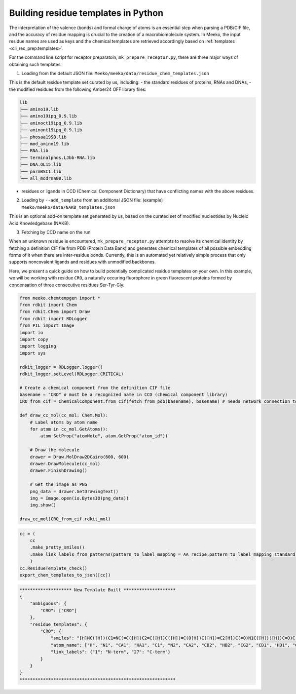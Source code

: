 Building residue templates in Python
===================================

The interpretation of the valence (bonds) and formal charge of atoms is an essential step when parsing a PDB/CIF file, and the accuracy of residue mapping is crucial to the creation of a macrobiomolecule system. In Meeko, the input residue names are used as keys and the chemical templates are retrieved accordingly based on :ref:`templates <cli_rec_prep:templates>`. 

For the command line script for receptor preparatoin, ``mk_prepare_receptor.py``, there are three major ways of obtaining such templates: 

(1) Loading from the default JSON file: ``Meeko/meeko/data/residue_chem_templates.json``

This is the default residue template set curated by us, including: 
- the standard residues of proteins, RNAs and DNAs, 
- the modified residues from the following Amber24 OFF library files: 

.. code-block:: bash
    
    lib
    ├── amino19.lib
    ├── amino19ipq_0.9.lib
    ├── aminoct19ipq_0.9.lib
    ├── aminont19ipq_0.9.lib
    ├── phosaa19SB.lib
    ├── mod_amino19.lib
    ├── RNA.lib
    ├── terminalphos.LJbb-RNA.lib
    ├── DNA.OL15.lib
    ├── parmBSC1.lib
    └── all_modrna08.lib

- residues or ligands in CCD (Chemical Component Dictionary) that have conflicting names with the above residues. 

(2) Loading by ``--add_template`` from an additional JSON file: (example) ``Meeko/meeko/data/NAKB_templates.json``

This is an optional add-on template set generated by us, based on the curated set of modified nucleotides by Nucleic Acid Knowledgebase (NAKB). 

(3) Fetching by CCD name on the run

When an unknown residue is encountered, ``mk_prepare_receptor.py`` attempts to resolve its chemical identity by fetching a definition CIF file from PDB (Protein Data Bank) and generates chemical templates of all possible embedding forms of it when there are inter-residue bonds. Currently, this is an automated yet relatively simple process that only supports noncovalent ligands and residues with unmodified backbones. 

Here, we present a quick guide on how to build potentially complicated residue templates on your own. In this example, we will be working with residue ``CRO``, a naturally occuring fluorophore in green fluorescent proteins formed by condensation of three consecutive residues Ser-Tyr-Gly. 

.. code-block:: python

    from meeko.chemtempgen import *
    from rdkit import Chem
    from rdkit.Chem import Draw
    from rdkit import RDLogger
    from PIL import Image
    import io
    import copy
    import logging
    import sys
    
    rdkit_logger = RDLogger.logger()
    rdkit_logger.setLevel(RDLogger.CRITICAL)

    # Create a chemical component from the definition CIF file
    basename = "CRO" # must be a recognized name in CCD (chemical component library)
    CRO_from_cif = ChemicalComponent.from_cif(fetch_from_pdb(basename), basename) # needs network connection to download the definition CIF file

    def draw_cc_mol(cc_mol: Chem.Mol): 
        # Label atoms by atom name
        for atom in cc_mol.GetAtoms():
            atom.SetProp("atomNote", atom.GetProp("atom_id"))

        # Draw the molecule
        drawer = Draw.MolDraw2DCairo(600, 600) 
        drawer.DrawMolecule(cc_mol)
        drawer.FinishDrawing()

        # Get the image as PNG
        png_data = drawer.GetDrawingText()
        img = Image.open(io.BytesIO(png_data))
        img.show()

    draw_cc_mol(CRO_from_cif.rdkit_mol)

.. code-block:: python

    cc = (
        cc
        .make_pretty_smiles()
        .make_link_labels_from_patterns(pattern_to_label_mapping = AA_recipe.pattern_to_label_mapping_standard)
        )
    cc.ResidueTemplate_check()
    export_chem_templates_to_json([cc])

.. code-block:: bash

    ******************** New Template Built ********************
    {
        "ambiguous": {
            "CRO": ["CRO"]
        },
        "residue_templates": {
            "CRO": {
                "smiles": "[H]NC([H])(C1=NC(=C([H])C2=C([H])C([H])=C(O[H])C([H])=C2[H])C(=O)N1C([H])([H])C=O)C([H])(O[H])C([H])([H])[H]",
                "atom_name": ["H", "N1", "CA1", "HA1", "C1", "N2", "CA2", "CB2", "HB2", "CG2", "CD1", "HD1", "CE1", "HE1", "CZ", "OH", "HOH", "CE2", "HE2", "CD2", "HD2", "C2", "O2", "N3", "CA3", "HA31", "HA32", "C3", "O3", "CB1", "HB1", "OG1", "HOG1", "CG1", "HG11", "HG12", "HG13"],
                "link_labels": {"1": "N-term", "27": "C-term"}
            }
        }
    }
    ************************************************************

